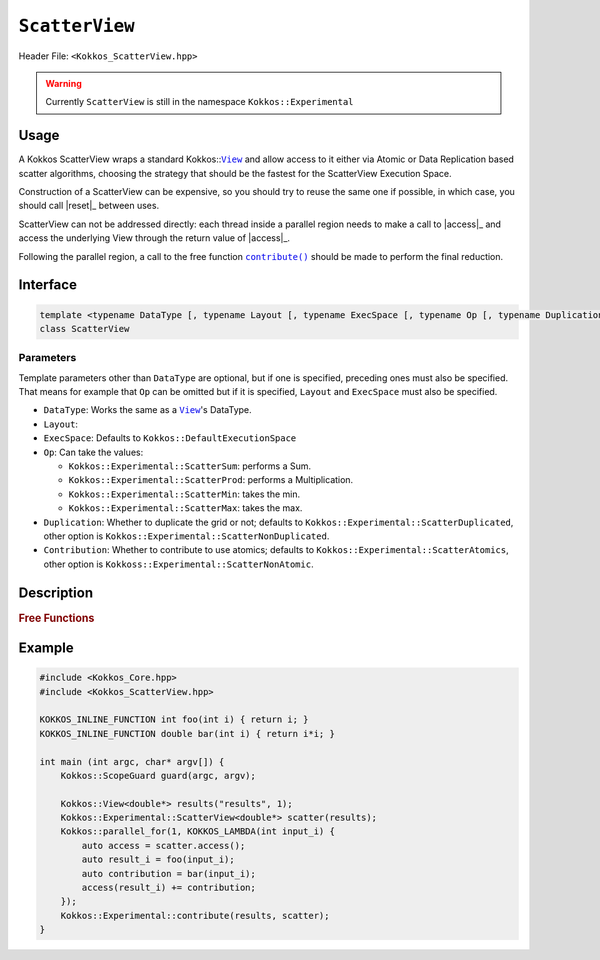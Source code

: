 ``ScatterView``
===============

.. role:: cppkokkos(code)
	:language: cppkokkos

Header File: ``<Kokkos_ScatterView.hpp>``

.. warning::

   Currently ``ScatterView`` is still in the namespace ``Kokkos::Experimental``


.. _parallelReduce: ../core/parallel-dispatch/parallel_reduce.html

.. |parallelReduce| replace:: :cpp:func:`parallel_reduce`

.. _View: ../core/view/view.html

.. |View| replace:: ``View``

.. |reset| replace:: ``reset()``

.. |access| replace:: ``access()``

.. |contribute| replace:: ``contribute()``

Usage
-----

A Kokkos ScatterView wraps a standard Kokkos::|View|_ and allow access to it either via Atomic or Data Replication based scatter algorithms, choosing the strategy that should be the fastest for the ScatterView Execution Space.

Construction of a ScatterView can be expensive, so you should try to reuse the same one if possible, in which case, you should call |reset|_ between uses.

ScatterView can not be addressed directly: each thread inside a parallel region needs to make a call to |access|_ and access the underlying View through the return value of |access|_.

Following the parallel region, a call to the free function |contribute|_ should be made to perform the final reduction.

Interface
---------
.. code-block:: cpp

    template <typename DataType [, typename Layout [, typename ExecSpace [, typename Op [, typename Duplication [, typename Contribution]]]]]>
    class ScatterView

Parameters
~~~~~~~~~~
Template parameters other than ``DataType`` are optional, but if one is specified, preceding ones must also be specified.
That means for example that ``Op`` can be omitted but if it is specified, ``Layout`` and ``ExecSpace`` must also be specified.

* ``DataType``:
  Works the same as a |View|_'s DataType.

* ``Layout``:

* ``ExecSpace``: Defaults to ``Kokkos::DefaultExecutionSpace``

* ``Op``:
  Can take the values:

  - ``Kokkos::Experimental::ScatterSum``: performs a Sum.

  - ``Kokkos::Experimental::ScatterProd``: performs a Multiplication.

  - ``Kokkos::Experimental::ScatterMin``: takes the min.

  - ``Kokkos::Experimental::ScatterMax``: takes the max.

* ``Duplication``:
  Whether to duplicate the grid or not; defaults to ``Kokkos::Experimental::ScatterDuplicated``, other option is ``Kokkos::Experimental::ScatterNonDuplicated``.

* ``Contribution``:
  Whether to contribute to use atomics; defaults to ``Kokkos::Experimental::ScatterAtomics``, other option is ``Kokkoss::Experimental::ScatterNonAtomic``.

Description
-----------

.. cppkokkos:class:: template <typename DataType, typename Layout, typename ExecSpace, typename Op, typename Duplication, typename Contribution> ScatterView

    .. rubric:: Public Member Variables

    .. cppkokkos:type:: original_view_type

        Type of View passed to ScatterView constructor.

    .. cppkokkos:type:: original_value_type

        Value type of the original_view_type.

    .. cppkokkos:type:: original_reference_type

        Reference type of the original_view_type.

    .. cppkokkos:type:: data_type_info

        DuplicatedDataType, a newly created DataType that has a new runtime dimension which becomes the largest-stride dimension, from the given View DataType.

    .. cppkokkos:type:: internal_data_type

        Value type of data_type_info.

    .. cppkokkos:type:: internal_view_type

        A View type created from the internal_data_type.

    .. rubric:: Constructors

    .. cppkokkos:function:: ScatterView()

        The default constructor. Default constructs members.

    .. cppkokkos:function:: ScatterView(View<RT, RP...> const&)

        Constructor from a ``Kokkos::View``. ``internal_view`` member is copy constructed from this input view.

    .. cppkokkos:function:: ScatterView(std::string const& name, Dims ... dims)

        Constructor from variadic pack of dimension arguments. Constructs ``internal_view`` member.

    .. cppkokkos:function:: ScatterView(ALLOC_PROP const& arg_prop, Dims... dims)

        Constructor from variadic pack of dimension arguments. Constructs ``internal_view`` member.
        This constructor allows passing an object created by ``Kokkos::view_alloc`` as first argument, e.g., for specifying an execution space via
        ``Kokkos::view_alloc(exec_space, "label")``.

    .. rubric:: Public Methods

    .. cppkokkos:function:: constexpr bool is_allocated() const

        :return: true if the ``internal_view`` points to a valid memory location. This function works for both managed and unmanaged views. With the unmanaged view, there is no guarantee that referenced address is valid, only that it is a non-null pointer.

    .. _access:

    .. cppkokkos:function:: access() const

       use within a kernel to return a ``ScatterAccess`` member; this member accumulates a given thread's contribution to the reduction.

    .. cppkokkos:function:: subview() const

        :return: a subview of a ``ScatterView``

    .. cppkokkos:function:: contribute_into(View<DT, RP...> const& dest) const

       contribute ``ScatterView`` array's results into the input View ``dest``

    .. _reset:

    .. cppkokkos:function:: reset()

       performs reset on destination array

    .. cppkokkos:function:: reset_except(View<DT, RP...> const& view)

       tbd

    .. cppkokkos:function:: resize(const size_t n0 = 0, const size_t n1 = 0, const size_t n2 = 0, const size_t n3 = 0, const size_t n4 = 0, const size_t n5 = 0, const size_t n6 = 0, const size_t n7 = 0)

       resize a view with copying old data to new data at the corresponding indices

    .. cppkokkos:function:: realloc(const size_t n0 = 0, const size_t n1 = 0, const size_t n2 = 0, const size_t n3 = 0, const size_t n4 = 0, const size_t n5 = 0, const size_t n6 = 0, const size_t n7 = 0)

       resize a view with discarding old data


    .. rubric:: *Private* Members

    :member: typedef original_view_type internal_view_type;
    :member: internal_view_type internal_view;


.. rubric:: Free Functions

.. _contribute:

.. cppkokkos:function:: contribute(View<DT1, VP...>& dest, Kokkos::Experimental::ScatterView<DT2, LY, ES, OP, CT, DP> const& src)

   convenience function to perform final reduction of ScatterView
   results into a resultant View; may be called following |parallelReduce|_.


Example
-------

.. code-block:: cpp


    #include <Kokkos_Core.hpp>
    #include <Kokkos_ScatterView.hpp>

    KOKKOS_INLINE_FUNCTION int foo(int i) { return i; }
    KOKKOS_INLINE_FUNCTION double bar(int i) { return i*i; }

    int main (int argc, char* argv[]) {
        Kokkos::ScopeGuard guard(argc, argv);

        Kokkos::View<double*> results("results", 1);
        Kokkos::Experimental::ScatterView<double*> scatter(results);
        Kokkos::parallel_for(1, KOKKOS_LAMBDA(int input_i) {
            auto access = scatter.access();
            auto result_i = foo(input_i);
            auto contribution = bar(input_i);
            access(result_i) += contribution;
        });
        Kokkos::Experimental::contribute(results, scatter);
    }
